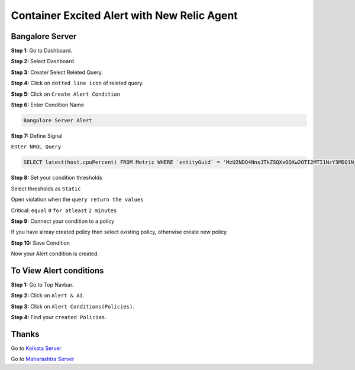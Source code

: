 Container Excited Alert with New Relic Agent
======================

**Bangalore Server**
---------
**Step 1:** Go to Dashboard.

**Step 2:** Select Dashboard.

**Step 3:** Create/ Select Releted Query.

**Step 4:** Click on ``dotted line icon`` of releted query.

**Step 5:** Click on ``Create Alert Condition``

**Step 6:** Enter Condition Name

.. code:: bash

    Bangalore Server Alert
    
**Step 7:** Define Signal

``Enter NRQL Query``

.. code:: bash

    SELECT latest(host.cpuPercent) FROM Metric WHERE `entityGuid` = 'MzU2NDQ4NnxJTkZSQXxOQXw2OTI2MTI1NzY3MDQ1Njg1ODI'
    
**Step 8:** Set your condition thresholds

Select thresholds as ``Static``

Open violation when the ``query return the values``

Critical: ``equal`` ``0`` ``for atleast`` ``2 minutes``

**Step 9:** Connect your condition to a policy

If you have alreay created policy then select existing policy, otherwise create new policy.

**Step 10:** Save Condition

Now your Alert condition is created.


**To View Alert conditions**
-------

**Step 1:** Go to Top Navbar.

**Step 2:** Click on ``Alert & AI``.

**Step 3:** Click on ``Alert Conditions(Policies)``.

**Step 4:** Find your ``created Policies``.

Thanks
-----

Go to `Kolkata Server`_

Go to `Maharashtra Server`_

.. _Kolkata Server: https://github.com/RajatRTC/NRQL/blob/main/Alerts/System/Shutdown%20Alert/Kolkata.rst
.. _Maharashtra Server: https://github.com/RajatRTC/NRQL/blob/main/Alerts/System/Shutdown%20Alert/Maharashtra.rst
